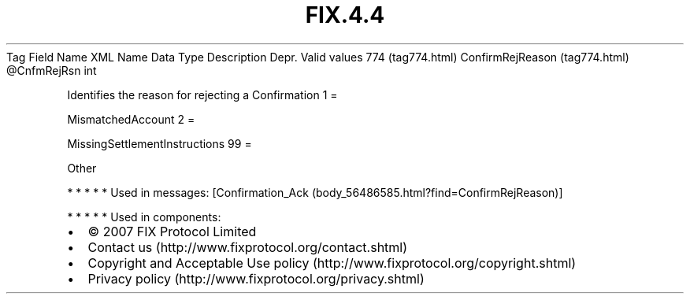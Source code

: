 .TH FIX.4.4 "" "" "Tag #774"
Tag
Field Name
XML Name
Data Type
Description
Depr.
Valid values
774 (tag774.html)
ConfirmRejReason (tag774.html)
\@CnfmRejRsn
int
.PP
Identifies the reason for rejecting a Confirmation
1
=
.PP
MismatchedAccount
2
=
.PP
MissingSettlementInstructions
99
=
.PP
Other
.PP
   *   *   *   *   *
Used in messages:
[Confirmation_Ack (body_56486585.html?find=ConfirmRejReason)]
.PP
   *   *   *   *   *
Used in components:

.PD 0
.P
.PD

.PP
.PP
.IP \[bu] 2
© 2007 FIX Protocol Limited
.IP \[bu] 2
Contact us (http://www.fixprotocol.org/contact.shtml)
.IP \[bu] 2
Copyright and Acceptable Use policy (http://www.fixprotocol.org/copyright.shtml)
.IP \[bu] 2
Privacy policy (http://www.fixprotocol.org/privacy.shtml)
